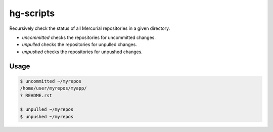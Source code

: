 hg-scripts
==========

Recursively check the status of all Mercurial repositories in a given directory.

* *uncommitted* checks the repositories for uncommitted changes.
* *unpulled* checks the repositories for unpulled changes.
* *unpushed* checks the repositories for unpushed changes.

Usage
-----

.. sourcecode:: sh

    $ uncommitted ~/myrepos
    /home/user/myrepos/myapp/
    ? README.rst

    $ unpulled ~/myrepos
    $ unpushed ~/myrepos
